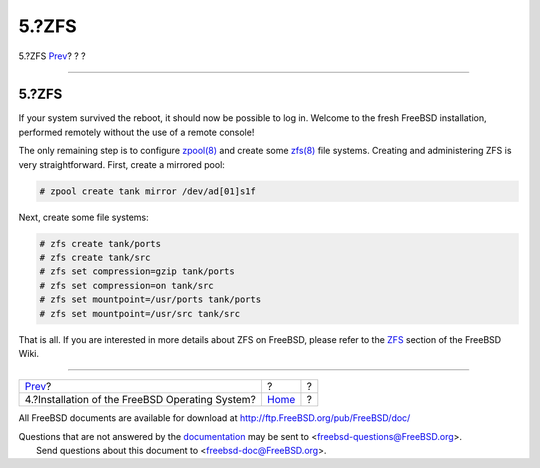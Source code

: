 ======
5.?ZFS
======

.. raw:: html

   <div class="navheader">

5.?ZFS
`Prev <installation.html>`__?
?
?

--------------

.. raw:: html

   </div>

.. raw:: html

   <div class="sect1">

.. raw:: html

   <div class="titlepage" xmlns="">

.. raw:: html

   <div>

.. raw:: html

   <div>

5.?ZFS
------

.. raw:: html

   </div>

.. raw:: html

   </div>

.. raw:: html

   </div>

If your system survived the reboot, it should now be possible to log in.
Welcome to the fresh FreeBSD installation, performed remotely without
the use of a remote console!

The only remaining step is to configure
`zpool(8) <http://www.FreeBSD.org/cgi/man.cgi?query=zpool&sektion=8>`__
and create some
`zfs(8) <http://www.FreeBSD.org/cgi/man.cgi?query=zfs&sektion=8>`__ file
systems. Creating and administering ZFS is very straightforward. First,
create a mirrored pool:

.. code:: screen

    # zpool create tank mirror /dev/ad[01]s1f

Next, create some file systems:

.. code:: screen

    # zfs create tank/ports
    # zfs create tank/src
    # zfs set compression=gzip tank/ports
    # zfs set compression=on tank/src
    # zfs set mountpoint=/usr/ports tank/ports
    # zfs set mountpoint=/usr/src tank/src

That is all. If you are interested in more details about ZFS on FreeBSD,
please refer to the `ZFS <http://wiki.freebsd.org/ZFS>`__ section of the
FreeBSD Wiki.

.. raw:: html

   </div>

.. raw:: html

   <div class="navfooter">

--------------

+----------------------------------------------------+-------------------------+-----+
| `Prev <installation.html>`__?                      | ?                       | ?   |
+----------------------------------------------------+-------------------------+-----+
| 4.?Installation of the FreeBSD Operating System?   | `Home <index.html>`__   | ?   |
+----------------------------------------------------+-------------------------+-----+

.. raw:: html

   </div>

All FreeBSD documents are available for download at
http://ftp.FreeBSD.org/pub/FreeBSD/doc/

| Questions that are not answered by the
  `documentation <http://www.FreeBSD.org/docs.html>`__ may be sent to
  <freebsd-questions@FreeBSD.org\ >.
|  Send questions about this document to <freebsd-doc@FreeBSD.org\ >.
